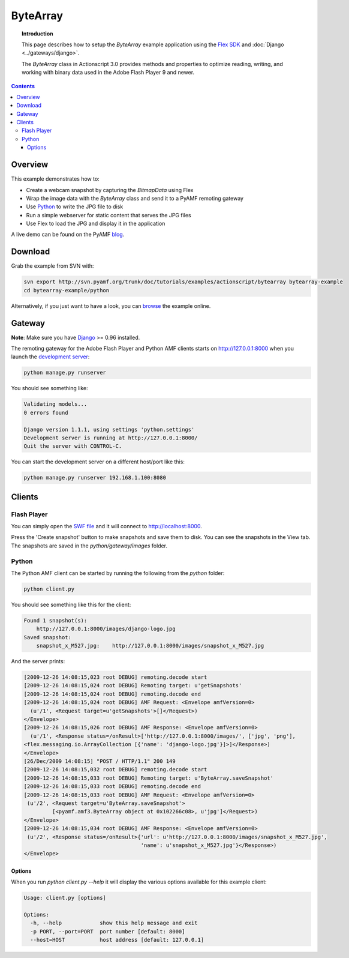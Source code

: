 *************
  ByteArray
*************

.. topic:: Introduction

   This page describes how to setup the `ByteArray` example application
   using the `Flex SDK`_ and :doc:`Django <../gateways/django>`.

   The `ByteArray` class in Actionscript 3.0 provides methods and
   properties to optimize reading, writing, and working with binary
   data used in the Adobe Flash Player 9 and newer.

.. contents::


Overview
========

This example demonstrates how to:

- Create a webcam snapshot by capturing the `BitmapData` using Flex
- Wrap the image data with the `ByteArray` class and send it to a PyAMF
  remoting gateway
- Use Python_ to write the JPG file to disk
- Run a simple webserver for static content that serves the JPG files
- Use Flex to load the JPG and display it in the application

A live demo can be found on the PyAMF blog_.


Download
========
Grab the example from SVN with:

.. code-block:: bash

    svn export http://svn.pyamf.org/trunk/doc/tutorials/examples/actionscript/bytearray bytearray-example
    cd bytearray-example/python

Alternatively, if you just want to have a look, you can browse_ the example online.


Gateway
=======

**Note**: Make sure you have Django_ >= 0.96 installed.

The remoting gateway for the Adobe Flash Player and Python AMF clients starts on
http://127.0.0.1:8000 when you launch the `development server`_:

.. code-block:: bash

    python manage.py runserver


You should see something like:

.. code-block:: bash

    Validating models...
    0 errors found

    Django version 1.1.1, using settings 'python.settings'
    Development server is running at http://127.0.0.1:8000/
    Quit the server with CONTROL-C.

You can start the development server on a different host/port like this:

.. code-block:: bash

    python manage.py runserver 192.168.1.100:8080


Clients
=======

Flash Player
------------

You can simply open the `SWF file`_ and it will connect to http://localhost:8000.

Press the 'Create snapshot' button to make snapshots and save them to disk. You
can see the snapshots in the View tab. The snapshots are saved in the
`python/gateway/images` folder.

.. image:: images/bytearrayexample.jpg


Python
------

The Python AMF client can be started by running the following from the `python`
folder:

.. code-block:: bash

    python client.py

You should see something like this for the client:

.. code-block:: bash

    Found 1 snapshot(s):
	http://127.0.0.1:8000/images/django-logo.jpg
    Saved snapshot:
	snapshot_x_M527.jpg:	http://127.0.0.1:8000/images/snapshot_x_M527.jpg

And the server prints:

.. code-block:: bash

    [2009-12-26 14:08:15,023 root DEBUG] remoting.decode start
    [2009-12-26 14:08:15,024 root DEBUG] Remoting target: u'getSnapshots'
    [2009-12-26 14:08:15,024 root DEBUG] remoting.decode end
    [2009-12-26 14:08:15,024 root DEBUG] AMF Request: <Envelope amfVersion=0>
      (u'/1', <Request target=u'getSnapshots'>[]</Request>)
    </Envelope>
    [2009-12-26 14:08:15,026 root DEBUG] AMF Response: <Envelope amfVersion=0>
      (u'/1', <Response status=/onResult>['http://127.0.0.1:8000/images/', ['jpg', 'png'],
    <flex.messaging.io.ArrayCollection [{'name': 'django-logo.jpg'}]>]</Response>)
    </Envelope>
    [26/Dec/2009 14:08:15] "POST / HTTP/1.1" 200 149
    [2009-12-26 14:08:15,032 root DEBUG] remoting.decode start
    [2009-12-26 14:08:15,033 root DEBUG] Remoting target: u'ByteArray.saveSnapshot'
    [2009-12-26 14:08:15,033 root DEBUG] remoting.decode end
    [2009-12-26 14:08:15,033 root DEBUG] AMF Request: <Envelope amfVersion=0>
     (u'/2', <Request target=u'ByteArray.saveSnapshot'>
             [<pyamf.amf3.ByteArray object at 0x102266c08>, u'jpg']</Request>)
    </Envelope>
    [2009-12-26 14:08:15,034 root DEBUG] AMF Response: <Envelope amfVersion=0>
     (u'/2', <Response status=/onResult>{'url': u'http://127.0.0.1:8000/images/snapshot_x_M527.jpg',
                                         'name': u'snapshot_x_M527.jpg'}</Response>)
    </Envelope>

Options
_______

When you run `python client.py --help` it will display the various options available
for this example client:

.. code-block:: bash

    Usage: client.py [options]

    Options:
      -h, --help            show this help message and exit
      -p PORT, --port=PORT  port number [default: 8000]
      --host=HOST           host address [default: 127.0.0.1]


.. _Flex SDK: http://opensource.adobe.com/wiki/display/flexsdk/Flex+SDK
.. _Django: http://djangoproject.com
.. _Python: http://python.org
.. _blog: http://blog.pyamf.org/archives/bytearray-example
.. _browse: http://dev.pyamf.org/browser/trunk/doc/tutorials/examples/actionscript/bytearray
.. _development server: http://dev.pyamf.org/browser/trunk/doc/tutorials/examples/actionscript/bytearray/python/manage.py
.. _SWF file: http://dev.pyamf.org/browser/trunk/doc/tutorials/examples/actionscript/bytearray/flex/deploy/bytearray.swf

